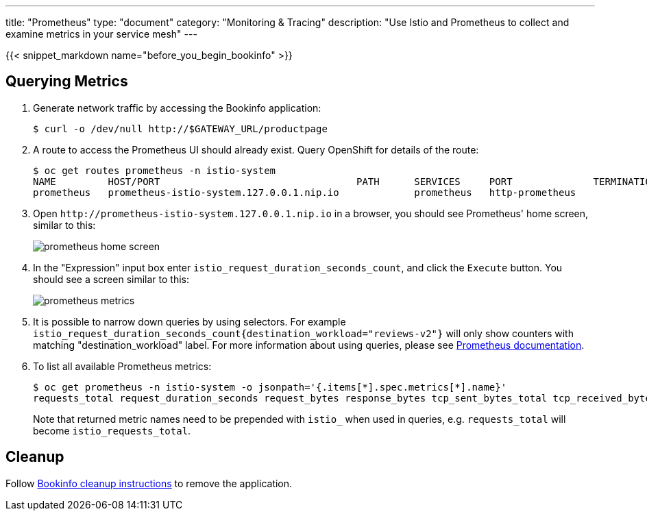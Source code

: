---
title: "Prometheus"
type: "document"
category: "Monitoring & Tracing"
description: "Use Istio and Prometheus to collect and examine metrics in your service mesh"
---

:imagesdir: ../../images

{{< snippet_markdown name="before_you_begin_bookinfo" >}}

== Querying Metrics

. Generate network traffic by accessing the Bookinfo application:
+
```
$ curl -o /dev/null http://$GATEWAY_URL/productpage
```

. A route to access the Prometheus UI should already exist. Query OpenShift for details of the route:
+
```
$ oc get routes prometheus -n istio-system
NAME         HOST/PORT                                  PATH      SERVICES     PORT              TERMINATION   WILDCARD
prometheus   prometheus-istio-system.127.0.0.1.nip.io             prometheus   http-prometheus                 None
```

. Open `\http://prometheus-istio-system.127.0.0.1.nip.io` in a browser, you should see Prometheus' home screen, similar to this:
+
image::prometheus-home-screen.png[]


. In the "Expression" input box enter `istio_request_duration_seconds_count`, and click the `Execute` button. You should see a screen similar to this:
+
image::prometheus-metrics.png[]


. It is possible to narrow down queries by using selectors. For example `istio_request_duration_seconds_count{destination_workload="reviews-v2"}` will only show counters with matching "destination_workload" label. For more information about using queries, please see link:https://prometheus.io/docs/prometheus/latest/querying/basics/#instant-vector-selectors[Prometheus documentation].


. To list all available Prometheus metrics:
+
```
$ oc get prometheus -n istio-system -o jsonpath='{.items[*].spec.metrics[*].name}'
requests_total request_duration_seconds request_bytes response_bytes tcp_sent_bytes_total tcp_received_bytes_total
```
Note that returned metric names need to be prepended with `istio_` when used in queries, e.g. `requests_total` will become `istio_requests_total`.

== Cleanup

Follow link:/docs/examples/bookinfo/#cleanup[Bookinfo cleanup instructions] to remove the application.
